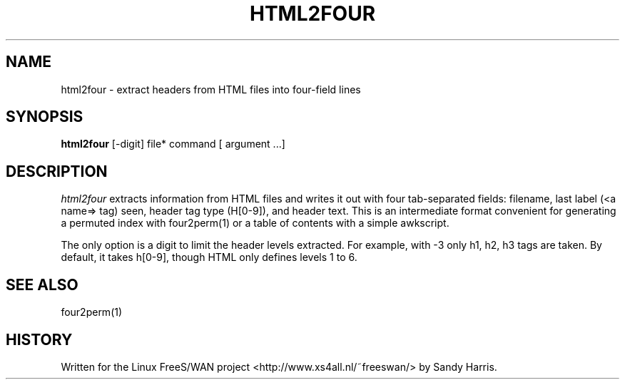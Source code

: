 .TH HTML2FOUR 1 "August 1999"
.\" RCSID $Id: html2four.1,v 1.1 2012/09/27 21:05:44 yu.dehai Exp $
.SH NAME
html2four - extract headers from HTML files into four-field lines
.SH SYNOPSIS
.B html2four
[-digit] file*
command [ argument ...]
.SH DESCRIPTION
.I html2four
extracts information from HTML files and writes it out with four
tab-separated fields: filename, last label (<a name=> tag) seen,
header tag type (H[0-9]), and header text. This is an intermediate
format convenient for generating a permuted index with four2perm(1)
or a table of contents with a simple awkscript.

The only option is a digit to limit the header levels extracted.
For example, with -3 only h1, h2, h3 tags are taken. By default,
it takes h[0-9], though HTML only defines levels 1 to 6.
.SH SEE ALSO
.hy 0
four2perm(1)
.SH HISTORY
Written for the Linux FreeS/WAN project
<http://www.xs4all.nl/~freeswan/>
by Sandy Harris.
